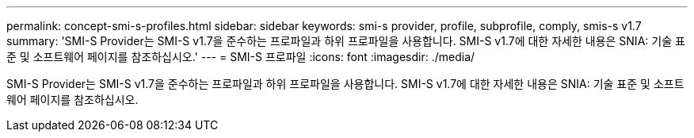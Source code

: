 ---
permalink: concept-smi-s-profiles.html 
sidebar: sidebar 
keywords: smi-s provider, profile, subprofile, comply, smis-s v1.7 
summary: 'SMI-S Provider는 SMI-S v1.7을 준수하는 프로파일과 하위 프로파일을 사용합니다. SMI-S v1.7에 대한 자세한 내용은 SNIA: 기술 표준 및 소프트웨어 페이지를 참조하십시오.' 
---
= SMI-S 프로파일
:icons: font
:imagesdir: ./media/


[role="lead"]
SMI-S Provider는 SMI-S v1.7을 준수하는 프로파일과 하위 프로파일을 사용합니다. SMI-S v1.7에 대한 자세한 내용은 SNIA: 기술 표준 및 소프트웨어 페이지를 참조하십시오.
